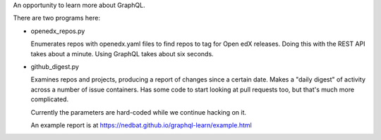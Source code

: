 An opportunity to learn more about GraphQL.

There are two programs here:

- openedx_repos.py

  Enumerates repos with openedx.yaml files to find repos to tag for Open edX
  releases.  Doing this with the REST API takes about a minute. Using GraphQL
  takes about six seconds.

- github_digest.py

  Examines repos and projects, producing a report of changes since a certain
  date.  Makes a "daily digest" of activity across a number of issue
  containers.  Has some code to start looking at pull requests too, but that's
  much more complicated.

  Currently the parameters are hard-coded while we continue hacking on it.

  An example report is at https://nedbat.github.io/graphql-learn/example.html
